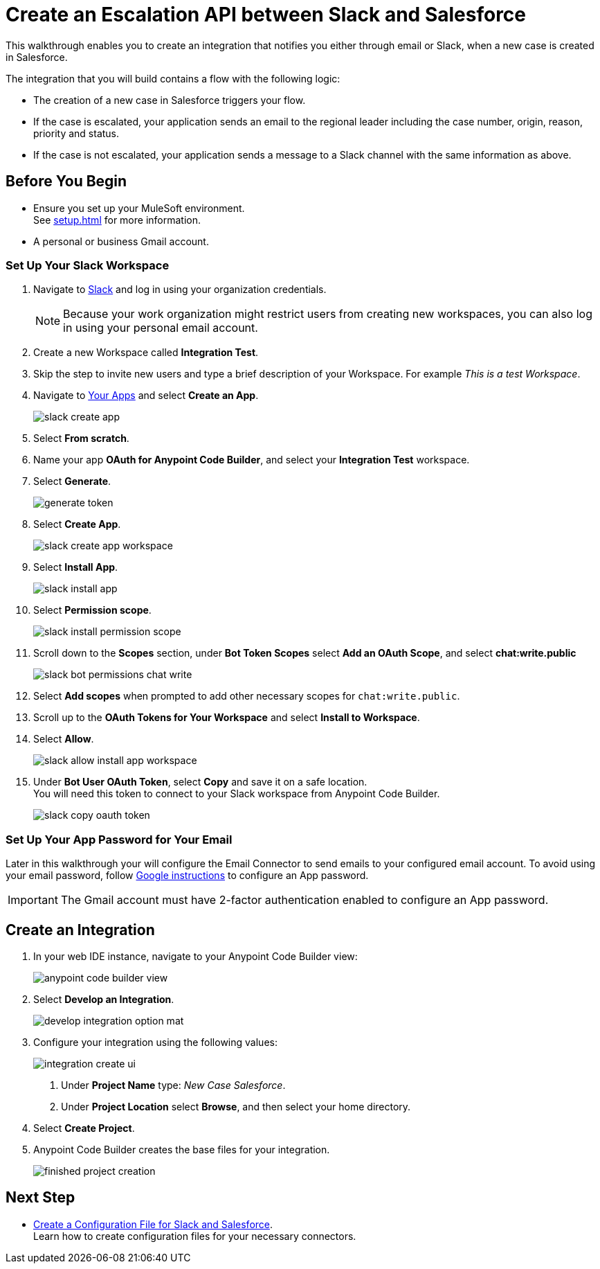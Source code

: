 = Create an Escalation API between Slack and Salesforce

This walkthrough enables you to create an integration that notifies you either through email or Slack, when a new case is created in Salesforce.

The integration that you will build contains a flow with the following logic:

* The creation of a new case in Salesforce triggers your flow.
* If the case is escalated, your application sends an email to the regional leader including the case number, origin, reason, priority and status.
* If the case is not escalated, your application sends a message to a Slack channel with the same information as above.

== Before You Begin

* Ensure you set up your MuleSoft environment. +
See xref:setup.adoc[] for more information.
* A personal or business Gmail account.

=== Set Up Your Slack Workspace

. Navigate to https://slack.com/[Slack^] and log in using your organization credentials.
+
[NOTE]
--
Because your work organization might restrict users from creating new workspaces, you can also log in using your personal email account.
--
. Create a new Workspace called *Integration Test*.
. Skip the step to invite new users and type a brief description of your Workspace. For example _This is a test Workspace_.
. Navigate to https://api.slack.com/apps[Your Apps^] and select *Create an App*.
+
image::slack-create-app.png[]
. Select *From scratch*.
. Name your app *OAuth for Anypoint Code Builder*, and select your *Integration Test* workspace.
. Select *Generate*.
+
image::generate-token.png[]
. Select *Create App*.
+
image::slack-create-app-workspace.png[]
. Select *Install App*.
+
image::slack-install-app.png[]
. Select *Permission scope*.
+
image::slack-install-permission-scope.png[]
. Scroll down to the *Scopes* section, under *Bot Token Scopes* select *Add an OAuth Scope*, and select *chat:write.public*
+
image::slack-bot-permissions-chat-write.png[]
. Select *Add scopes* when prompted to add other necessary scopes for `chat:write.public`.
. Scroll up to the *OAuth Tokens for Your Workspace* and select *Install to Workspace*.
. Select *Allow*.
+
image::slack-allow-install-app-workspace.png[]
. Under *Bot User OAuth Token*, select *Copy* and save it on a safe location. +
You will need this token to connect to your Slack workspace from Anypoint Code Builder.
+
image::slack-copy-oauth-token.png[]

=== Set Up Your App Password for Your Email

Later in this walkthrough your will configure the Email Connector to send emails to your configured email account. To avoid using your email password, follow https://support.google.com/accounts/answer/185833?visit_id=637917932546436561-2352829986&p=InvalidSecondFactor&rd=1[Google instructions^] to configure an App password.

[IMPORTANT]
--
The Gmail account must have 2-factor authentication enabled to configure an App password.
--

== Create an Integration


. In your web IDE instance, navigate to your Anypoint Code Builder view:
+
image::anypoint-code-builder-view.png[]
. Select *Develop an Integration*.
+
image::develop-integration-option-mat.png[]
+
. Configure your integration using the following values:
+
image::integration-create-ui.png[]
+
[calloutlist]
.. Under *Project Name* type: _New Case Salesforce_.
.. Under *Project Location* select *Browse*, and then select your home directory.
+
. Select *Create Project*.
. Anypoint Code Builder creates the base files for your integration.
+
image::finished-project-creation.png[]

== Next Step

* xref:create-config-files-slack-sfdc.adoc[Create a Configuration File for Slack and Salesforce]. +
Learn how to create configuration files for your necessary connectors.
